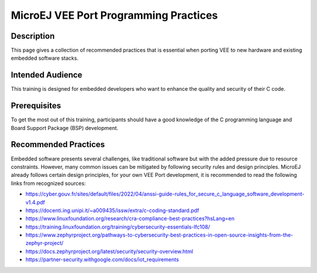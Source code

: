 .. _vee_port_programming_pratices:

MicroEJ VEE Port Programming Practices
======================================

Description
-----------

This page gives a collection of recommended practices that is essential when porting VEE to new hardware and existing embedded software stacks.

Intended Audience
-----------------

This training is designed for embedded developers who want to enhance the quality and security of their C code.

Prerequisites
-------------

To get the most out of this training, participants should have a good knowledge of the C programming language and Board Support Package (BSP) development.

Recommended Practices
---------------------

Embedded software presents several challenges, like traditional software but with the added pressure due to resource constraints.
However, many common issues can be mitigated by following security rules and design principles. MicroEJ already follows certain design principles,
for your own VEE Port development, it is recommended to read the following links from recognized sources:

- https://cyber.gouv.fr/sites/default/files/2022/04/anssi-guide-rules_for_secure_c_language_software_development-v1.4.pdf
- https://docenti.ing.unipi.it/~a009435/issw/extra/c-coding-standard.pdf

- https://www.linuxfoundation.org/research/cra-compliance-best-practices?hsLang=en
- https://training.linuxfoundation.org/training/cybersecurity-essentials-lfc108/

- https://www.zephyrproject.org/pathways-to-cybersecurity-best-practices-in-open-source-insights-from-the-zephyr-project/
- https://docs.zephyrproject.org/latest/security/security-overview.html

- https://partner-security.withgoogle.com/docs/iot_requirements

..
   | Copyright 2025, MicroEJ Corp. Content in this space is free
   for read and redistribute. Except if otherwise stated, modification
   is subject to MicroEJ Corp prior approval.
   | MicroEJ is a trademark of MicroEJ Corp. All other trademarks and
   copyrights are the property of their respective owners.

